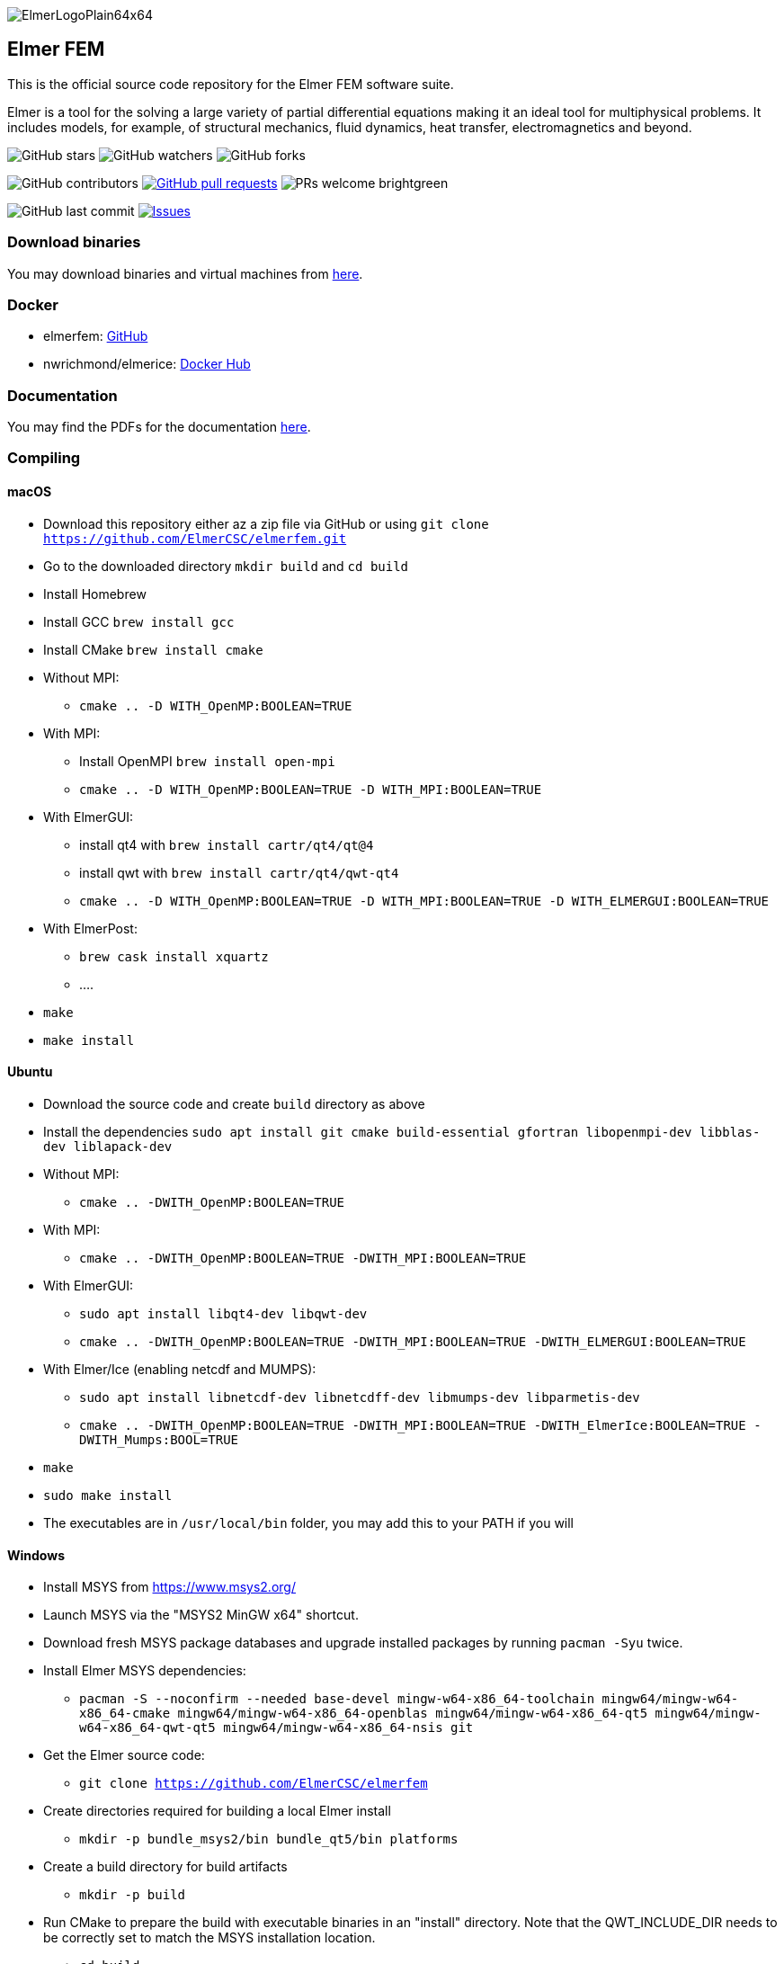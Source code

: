 :imagesdir: pics
[.text-center]
image::ElmerLogoPlain64x64.png[float="right"]
== Elmer FEM


This is the official source code repository for the Elmer FEM software suite.

Elmer is a tool for the solving a large variety of partial differential equations making it an ideal tool for
multiphysical problems. It includes models, for example, of structural mechanics, fluid dynamics, heat transfer,
electromagnetics and beyond. 


[.text-center]
image:https://img.shields.io/github/stars/ElmerCSC/elmerfem.svg?style=social&label=Stars&style=plastic["GitHub stars"] image:https://img.shields.io/github/watchers/ElmerCSC/elmerfem.svg?style=social&label=Watch&style=plastic["GitHub watchers"] image:https://img.shields.io/github/forks/ElmerCSC/elmerfem.svg?style=social&label=Fork&style=plastic["GitHub forks"]

 
[.text-center]
image:https://img.shields.io/github/contributors/ElmerCSC/elmerfem.svg?style=flat["GitHub contributors"]
 image:https://img.shields.io/github/issues-pr/ElmerCSC/elmerfem.svg?style=flat["GitHub pull requests", link=https://github.com/ElmerCSC/elmerfem/pulls] image:https://img.shields.io/badge/PRs-welcome-brightgreen.svg?style=flat[] 

[.text-center]
image:https://img.shields.io/github/last-commit/ElmerCSC/elmerfem.svg?style=flat["GitHub last commit"] image:https://img.shields.io/github/issues-raw/ElmerCSC/elmerfem.svg?maxAge=25000["Issues", link=https://github.com/ElmerCSC/elmerfem/issues]
// image:https://img.shields.io/github/languages/count/ElmerCSC/elmerfem[GitHub language count]


=== Download binaries

You may download binaries and virtual machines from http://www.elmerfem.org/blog/binaries/[here].

=== Docker

 * elmerfem: https://github.com/ElmerCSC/elmerfem/blob/devel/docker/elmer.dockerfile[GitHub]
 * nwrichmond/elmerice: https://hub.docker.com/r/nwrichmond/elmerice/[Docker Hub]
// * unifem/Elmer-desktop: https://github.com/unifem/Elmer-desktop[GitHub]
// * CoSci-LLC/docker-elmerice: https://hub.docker.com/repository/docker/coscillc/elmerice[Docker Hub], https://github.com/CoSci-LLC/docker-elmerice[GitHub]

=== Documentation

You may find the PDFs for the documentation http://www.elmerfem.org/blog/documentation/[here].

=== Compiling


==== macOS

 * Download this repository either az a zip file via GitHub or using `git clone https://github.com/ElmerCSC/elmerfem.git`
 * Go to the downloaded directory `mkdir build` and `cd build`
 * Install Homebrew
 * Install GCC `brew install gcc`
 * Install CMake `brew install cmake`
 * Without MPI: 
    ** `cmake .. -D WITH_OpenMP:BOOLEAN=TRUE`
 * With MPI:
    ** Install OpenMPI `brew install open-mpi`
    ** `cmake .. -D WITH_OpenMP:BOOLEAN=TRUE -D WITH_MPI:BOOLEAN=TRUE`
 * With ElmerGUI:
    ** install qt4 with `brew install cartr/qt4/qt@4` 
    ** install qwt with `brew install cartr/qt4/qwt-qt4`
    ** `cmake .. -D WITH_OpenMP:BOOLEAN=TRUE -D WITH_MPI:BOOLEAN=TRUE -D WITH_ELMERGUI:BOOLEAN=TRUE`
 * With ElmerPost:
    ** `brew cask install xquartz`
    ** ....
 * `make`
 * `make install`

==== Ubuntu

 * Download the source code and create `build` directory as above
 * Install the dependencies `sudo apt install git cmake build-essential gfortran libopenmpi-dev libblas-dev liblapack-dev`
 * Without MPI:
    ** `cmake .. -DWITH_OpenMP:BOOLEAN=TRUE`
 * With MPI:
    ** `cmake .. -DWITH_OpenMP:BOOLEAN=TRUE -DWITH_MPI:BOOLEAN=TRUE`
 * With ElmerGUI:
    ** `sudo apt install libqt4-dev libqwt-dev`
    ** `cmake .. -DWITH_OpenMP:BOOLEAN=TRUE -DWITH_MPI:BOOLEAN=TRUE -DWITH_ELMERGUI:BOOLEAN=TRUE`
 * With Elmer/Ice (enabling netcdf and MUMPS):
    ** `sudo apt install libnetcdf-dev libnetcdff-dev libmumps-dev libparmetis-dev`
    ** `cmake .. -DWITH_OpenMP:BOOLEAN=TRUE -DWITH_MPI:BOOLEAN=TRUE -DWITH_ElmerIce:BOOLEAN=TRUE -DWITH_Mumps:BOOL=TRUE` 
 * `make`
 * `sudo make install`
 * The executables are in `/usr/local/bin` folder, you may add this to your PATH if you will

==== Windows

 * Install MSYS from https://www.msys2.org/
 * Launch MSYS via the "MSYS2 MinGW x64" shortcut.
 * Download fresh MSYS package databases and upgrade installed packages by running `pacman -Syu` twice.
 * Install Elmer MSYS dependencies:
    ** `pacman -S --noconfirm --needed base-devel mingw-w64-x86_64-toolchain mingw64/mingw-w64-x86_64-cmake mingw64/mingw-w64-x86_64-openblas mingw64/mingw-w64-x86_64-qt5 mingw64/mingw-w64-x86_64-qwt-qt5 mingw64/mingw-w64-x86_64-nsis git`
 * Get the Elmer source code:
    ** `git clone https://github.com/ElmerCSC/elmerfem`
 * Create directories required for building a local Elmer install
    ** `mkdir -p bundle_msys2/bin bundle_qt5/bin platforms`
 * Create a build directory for build artifacts
    ** `mkdir -p build`
 * Run CMake to prepare the build with executable binaries in an "install" directory. Note that the QWT_INCLUDE_DIR needs to be correctly set to match the MSYS installation location.
    ** `cd build`
    ** `cmake -G "MSYS Makefiles" -DWITH_ELMERGUI:BOOL=TRUE -DWITH_MPI:BOOL=FALSE -DCMAKE_INSTALL_PREFIX=../install -DCMAKE_Fortran_COMPILER=/mingw64/bin/gfortran.exe -DQWT_INCLUDE_DIR=C:/msys64/mingw64/include/qwt-qt5/ -DWIN32:BOOL=TRUE -DCPACK_BUNDLE_EXTRA_WINDOWS_DLLS:BOOL=TRUE ../elmerfem`
 * Build the source code and create a local installation
    ** `make install`
 * Copy additional dependencies from /mingw64/bin/ to the "install" directory:
    ** libgfortran-5.dll libgcc_s_seh-1.dll libopenblas.dll libquadmath-0.dll libwinpthread-1.dll libstdc++-6.dll qwt-qt5.dll libdouble-conversion.dll libicuin69.dll libicuuc69.dll libpcre2-16-0.dll libharfbuzz-0.dll libmd4c.dll libpng16-16.dll zlib1.dll libzstd.dll libicudt69.dll libfreetype-6.dll libglib-2.0-0.dll libgraphite2.dll libintl-8.dll libbz2-1.dll libbrotlidec.dll libpcre-1.dll libiconv-2.dll libbrotlicommon.dll
 * Copy Qt platform dependencies into the "install/bin/platforms" directory
    ** `cp /mingw64/share/qt5/plugins/platforms/qwindows.dll ../install/bin/platforms`
 * Binaries like ElmerSolver.exe or ElmerGUI.exe can now be run from the ../install/bin directory.

=== Licensing

image:https://img.shields.io/badge/License-GPLv2-blue.svg["License: GPL v2", link=https://www.gnu.org/licenses/gpl-2.0]  image:https://img.shields.io/badge/License-LGPL%20v2.1-blue.svg["License: LGPL v2.1", link=https://www.gnu.org/licenses/lgpl-2.1]

[.text-justify]
Elmer software is licensed under GPL except for the ElmerSolver library and selected physical modules
which are under LGPL license. Elmer is mainly developed at CSC - IT Center for Science, Finland.
However, there have been numerous contributions from other organizations and developers as well,
and the project is open for new contributions. More information about Elmer's licensing link:license_texts/ElmerLicensePolicy.txt[here].


//=== Package managers

//[.text-center]
//image::https://repology.org/badge/vertical-allrepos/elmerfem.svg["Packaging status", link=https://repology.org/project/elmerfem/versions]

//==== Chocolatey

//[.text-center]
//image:https://img.shields.io/chocolatey/dt/elmer-mpi["Chocolatey", link=https://chocolatey.org/packages/elmer-mpi]

=== Dicussions and Media   

* http://www.elmerfem.org/forum/[Elmer forum] (preferred place for questions with long history)
* Elmer on Twitter:  image:https://img.shields.io/twitter/follow/elmerfem.svg?style=social["Twitter Follow", link=https://twitter.com/elmerfem] image:https://img.shields.io/twitter/follow/ElmerIce1.svg?style=social["Twitter Follow", link=https://twitter.com/ElmerIce1]
* Elmer on LinkedIn: image:https://i.stack.imgur.com/gVE0j.png["LinkedIn badge", link=https://www.linkedin.com/groups/3682354/] https://www.linkedin.com/groups/3682354/[LinkedIn]

* https://discordapp.com/invite/NeZEBZn[Discord channel] for more generic discussions on engineering software. image::https://img.shields.io/discord/412182089279209474.svg["Discord Chat", link=https://discordapp.com/invite/NeZEBZn]
* Elmer on Reddit (low traffic, no support): image:https://img.shields.io/reddit/subreddit-subscribers/ElmerFEM["Subreddit subscribers", link=https://www.reddit.com/r/ElmerFEM/]
* https://www.youtube.com/user/elmerfem[Youtube], animations and webinars


=== Other links for Elmer resources:

* http://elmerice.elmerfem.org[Elmer/Ice community web site]
* http://www.elmerfem.org/[Elmer Blog]
* https://www.csc.fi/elmer[official CSC homepage]
* https://postit.csc.fi/sympa/info/elmerupdates[Updates mailing list, low traffic]
* https://launchpad.net/~elmer-csc-ubuntu/+archive/ubuntu/elmer-csc-ppa[Launchpad]
* http://www.nic.funet.fi/pub/sci/physics/elmer/bin/[VM and Windows builds]
* http://www.nic.funet.fi/pub/sci/physics/elmer/doc/[Documentation]


